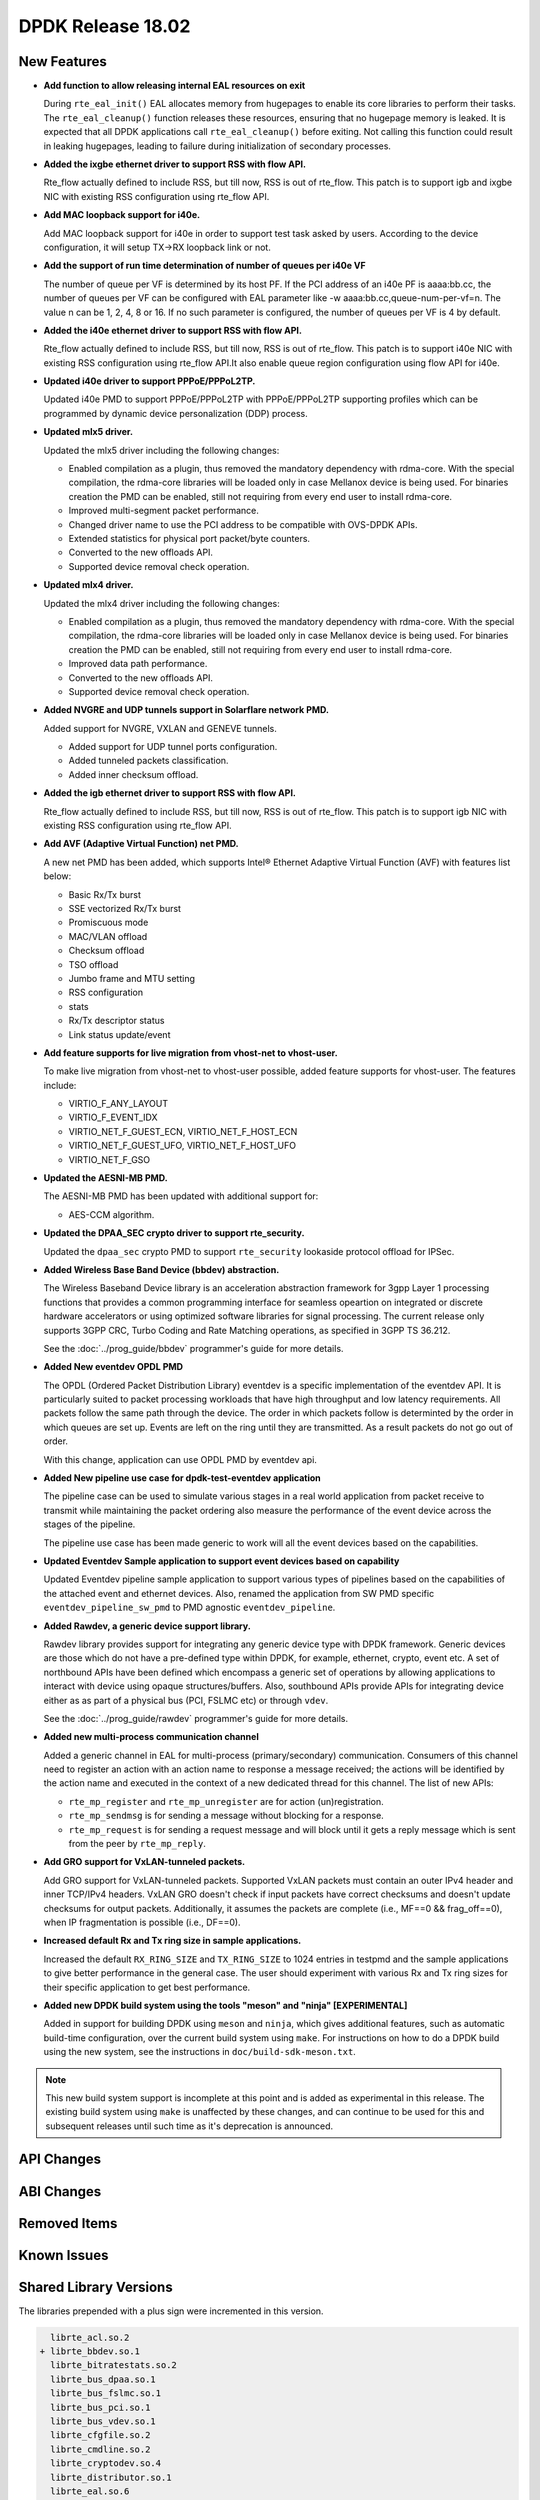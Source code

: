 DPDK Release 18.02
==================

.. **Read this first.**

   The text in the sections below explains how to update the release notes.

   Use proper spelling, capitalization and punctuation in all sections.

   Variable and config names should be quoted as fixed width text:
   ``LIKE_THIS``.

   Build the docs and view the output file to ensure the changes are correct::

      make doc-guides-html

      xdg-open build/doc/html/guides/rel_notes/release_18_02.html


New Features
------------

.. This section should contain new features added in this release. Sample
   format:

   * **Add a title in the past tense with a full stop.**

     Add a short 1-2 sentence description in the past tense. The description
     should be enough to allow someone scanning the release notes to
     understand the new feature.

     If the feature adds a lot of sub-features you can use a bullet list like
     this:

     * Added feature foo to do something.
     * Enhanced feature bar to do something else.

     Refer to the previous release notes for examples.

     This section is a comment. do not overwrite or remove it.
     Also, make sure to start the actual text at the margin.
     =========================================================

* **Add function to allow releasing internal EAL resources on exit**

  During ``rte_eal_init()`` EAL allocates memory from hugepages to enable its
  core libraries to perform their tasks. The ``rte_eal_cleanup()`` function
  releases these resources, ensuring that no hugepage memory is leaked. It is
  expected that all DPDK applications call ``rte_eal_cleanup()`` before
  exiting. Not calling this function could result in leaking hugepages, leading
  to failure during initialization of secondary processes.

* **Added the ixgbe ethernet driver to support RSS with flow API.**

  Rte_flow actually defined to include RSS, but till now, RSS is out of
  rte_flow. This patch is to support igb and ixgbe NIC with existing RSS
  configuration using rte_flow API.

* **Add MAC loopback support for i40e.**

  Add MAC loopback support for i40e in order to support test task asked by
  users. According to the device configuration, it will setup TX->RX loopback
  link or not.

* **Add the support of run time determination of number of queues per i40e VF**

  The number of queue per VF is determined by its host PF. If the PCI address
  of an i40e PF is aaaa:bb.cc, the number of queues per VF can be configured
  with EAL parameter like -w aaaa:bb.cc,queue-num-per-vf=n. The value n can be
  1, 2, 4, 8 or 16. If no such parameter is configured, the number of queues
  per VF is 4 by default.

* **Added the i40e ethernet driver to support RSS with flow API.**

  Rte_flow actually defined to include RSS, but till now, RSS is out of
  rte_flow. This patch is to support i40e NIC with existing RSS
  configuration using rte_flow API.It also enable queue region configuration
  using flow API for i40e.

* **Updated i40e driver to support PPPoE/PPPoL2TP.**

  Updated i40e PMD to support PPPoE/PPPoL2TP with PPPoE/PPPoL2TP supporting
  profiles which can be programmed by dynamic device personalization (DDP)
  process.

* **Updated mlx5 driver.**

  Updated the mlx5 driver including the following changes:

  * Enabled compilation as a plugin, thus removed the mandatory dependency with rdma-core.
    With the special compilation, the rdma-core libraries will be loaded only in case
    Mellanox device is being used. For binaries creation the PMD can be enabled, still not
    requiring from every end user to install rdma-core.
  * Improved multi-segment packet performance.
  * Changed driver name to use the PCI address to be compatible with OVS-DPDK APIs.
  * Extended statistics for physical port packet/byte counters.
  * Converted to the new offloads API.
  * Supported device removal check operation.

* **Updated mlx4 driver.**

  Updated the mlx4 driver including the following changes:

  * Enabled compilation as a plugin, thus removed the mandatory dependency with rdma-core.
    With the special compilation, the rdma-core libraries will be loaded only in case
    Mellanox device is being used. For binaries creation the PMD can be enabled, still not
    requiring from every end user to install rdma-core.
  * Improved data path performance.
  * Converted to the new offloads API.
  * Supported device removal check operation.

* **Added NVGRE and UDP tunnels support in Solarflare network PMD.**

  Added support for NVGRE, VXLAN and GENEVE tunnels.

  * Added support for UDP tunnel ports configuration.
  * Added tunneled packets classification.
  * Added inner checksum offload.

* **Added the igb ethernet driver to support RSS with flow API.**

  Rte_flow actually defined to include RSS, but till now, RSS is out of
  rte_flow. This patch is to support igb NIC with existing RSS configuration
  using rte_flow API.

* **Add AVF (Adaptive Virtual Function) net PMD.**

  A new net PMD has been added, which supports Intel® Ethernet Adaptive
  Virtual Function (AVF) with features list below:

  * Basic Rx/Tx burst
  * SSE vectorized Rx/Tx burst
  * Promiscuous mode
  * MAC/VLAN offload
  * Checksum offload
  * TSO offload
  * Jumbo frame and MTU setting
  * RSS configuration
  * stats
  * Rx/Tx descriptor status
  * Link status update/event

* **Add feature supports for live migration from vhost-net to vhost-user.**

  To make live migration from vhost-net to vhost-user possible, added
  feature supports for vhost-user. The features include:

  * VIRTIO_F_ANY_LAYOUT
  * VIRTIO_F_EVENT_IDX
  * VIRTIO_NET_F_GUEST_ECN, VIRTIO_NET_F_HOST_ECN
  * VIRTIO_NET_F_GUEST_UFO, VIRTIO_NET_F_HOST_UFO
  * VIRTIO_NET_F_GSO

* **Updated the AESNI-MB PMD.**

  The AESNI-MB PMD has been updated with additional support for:

  * AES-CCM algorithm.

* **Updated the DPAA_SEC crypto driver to support rte_security.**

  Updated the ``dpaa_sec`` crypto PMD to support ``rte_security`` lookaside
  protocol offload for IPSec.

* **Added Wireless Base Band Device (bbdev) abstraction.**

  The Wireless Baseband Device library is an acceleration abstraction
  framework for 3gpp Layer 1 processing functions that provides a common
  programming interface for seamless opeartion on integrated or discrete
  hardware accelerators or using optimized software libraries for signal
  processing.
  The current release only supports 3GPP CRC, Turbo Coding and Rate
  Matching operations, as specified in 3GPP TS 36.212.

  See the :doc:`../prog_guide/bbdev` programmer's guide for more details.

* **Added New eventdev OPDL PMD**

  The OPDL (Ordered Packet Distribution Library) eventdev is a specific
  implementation of the eventdev API. It is particularly suited to packet
  processing workloads that have high throughput and low latency requirements.
  All packets follow the same path through the device. The order in which
  packets  follow is determinted by the order in which queues are set up.
  Events are left on the ring until they are transmitted. As a result packets
  do not go out of order.

  With this change, application can use OPDL PMD by eventdev api.

* **Added New pipeline use case for dpdk-test-eventdev application**

  The pipeline case can be used to simulate various stages in a real world
  application from packet receive to transmit while maintaining the packet
  ordering also measure the performance of the event device across the stages
  of the pipeline.

  The pipeline use case has been made generic to work will all the event
  devices based on the capabilities.

* **Updated Eventdev Sample application to support event devices based on capability**

  Updated Eventdev pipeline sample application to support various types of pipelines
  based on the capabilities of the attached event and ethernet devices. Also,
  renamed the application from SW PMD specific ``eventdev_pipeline_sw_pmd``
  to PMD agnostic ``eventdev_pipeline``.

* **Added Rawdev, a generic device support library.**

  Rawdev library provides support for integrating any generic device type with
  DPDK framework. Generic devices are those which do not have a pre-defined
  type within DPDK, for example, ethernet, crypto, event etc.
  A set of northbound APIs have been defined which encompass a generic set of
  operations by allowing applications to interact with device using opaque
  structures/buffers. Also, southbound APIs provide APIs for integrating device
  either as as part of a physical bus (PCI, FSLMC etc) or through ``vdev``.

  See the :doc:`../prog_guide/rawdev` programmer's guide for more details.

* **Added new multi-process communication channel**

  Added a generic channel in EAL for multi-process (primary/secondary) communication.
  Consumers of this channel need to register an action with an action name to response
  a message received; the actions will be identified by the action name and executed
  in the context of a new dedicated thread for this channel. The list of new APIs:

  * ``rte_mp_register`` and ``rte_mp_unregister`` are for action (un)registration.
  * ``rte_mp_sendmsg`` is for sending a message without blocking for a response.
  * ``rte_mp_request`` is for sending a request message and will block until
    it gets a reply message which is sent from the peer by ``rte_mp_reply``.

* **Add GRO support for VxLAN-tunneled packets.**

  Add GRO support for VxLAN-tunneled packets. Supported VxLAN packets
  must contain an outer IPv4 header and inner TCP/IPv4 headers. VxLAN
  GRO doesn't check if input packets have correct checksums and doesn't
  update checksums for output packets. Additionally, it assumes the
  packets are complete (i.e., MF==0 && frag_off==0), when IP
  fragmentation is possible (i.e., DF==0).

* **Increased default Rx and Tx ring size in sample applications.**

  Increased the default ``RX_RING_SIZE`` and ``TX_RING_SIZE`` to 1024 entries
  in testpmd and the sample applications to give better performance in the
  general case. The user should experiment with various Rx and Tx ring sizes
  for their specific application to get best performance.

* **Added new DPDK build system using the tools "meson" and "ninja" [EXPERIMENTAL]**

  Added in support for building DPDK using ``meson`` and ``ninja``, which gives
  additional features, such as automatic build-time configuration, over the
  current build system using ``make``. For instructions on how to do a DPDK build
  using the new system, see the instructions in ``doc/build-sdk-meson.txt``.

.. note::

    This new build system support is incomplete at this point and is added
    as experimental in this release. The existing build system using ``make``
    is unaffected by these changes, and can continue to be used for this
    and subsequent releases until such time as it's deprecation is announced.


API Changes
-----------

.. This section should contain API changes. Sample format:

   * Add a short 1-2 sentence description of the API change. Use fixed width
     quotes for ``rte_function_names`` or ``rte_struct_names``. Use the past
     tense.

   This section is a comment. do not overwrite or remove it.
   Also, make sure to start the actual text at the margin.
   =========================================================


ABI Changes
-----------

.. This section should contain ABI changes. Sample format:

   * Add a short 1-2 sentence description of the ABI change that was announced
     in the previous releases and made in this release. Use fixed width quotes
     for ``rte_function_names`` or ``rte_struct_names``. Use the past tense.

   This section is a comment. do not overwrite or remove it.
   Also, make sure to start the actual text at the margin.
   =========================================================


Removed Items
-------------

.. This section should contain removed items in this release. Sample format:

   * Add a short 1-2 sentence description of the removed item in the past
     tense.

   This section is a comment. do not overwrite or remove it.
   Also, make sure to start the actual text at the margin.
   =========================================================


Known Issues
------------

.. This section should contain new known issues in this release. Sample format:

   * **Add title in present tense with full stop.**

     Add a short 1-2 sentence description of the known issue in the present
     tense. Add information on any known workarounds.

   This section is a comment. do not overwrite or remove it.
   Also, make sure to start the actual text at the margin.
   =========================================================


Shared Library Versions
-----------------------

.. Update any library version updated in this release and prepend with a ``+``
   sign, like this:

     librte_acl.so.2
   + librte_cfgfile.so.2
     librte_cmdline.so.2

   This section is a comment. do not overwrite or remove it.
   =========================================================


The libraries prepended with a plus sign were incremented in this version.

.. code-block:: diff

     librte_acl.so.2
   + librte_bbdev.so.1
     librte_bitratestats.so.2
     librte_bus_dpaa.so.1
     librte_bus_fslmc.so.1
     librte_bus_pci.so.1
     librte_bus_vdev.so.1
     librte_cfgfile.so.2
     librte_cmdline.so.2
     librte_cryptodev.so.4
     librte_distributor.so.1
     librte_eal.so.6
     librte_ethdev.so.8
     librte_eventdev.so.3
     librte_flow_classify.so.1
     librte_gro.so.1
     librte_gso.so.1
     librte_hash.so.2
     librte_ip_frag.so.1
     librte_jobstats.so.1
     librte_kni.so.2
     librte_kvargs.so.1
     librte_latencystats.so.1
     librte_lpm.so.2
     librte_mbuf.so.3
     librte_mempool.so.3
     librte_meter.so.1
     librte_metrics.so.1
     librte_net.so.1
     librte_pci.so.1
     librte_pdump.so.2
     librte_pipeline.so.3
     librte_pmd_bnxt.so.2
     librte_pmd_bond.so.2
     librte_pmd_i40e.so.2
     librte_pmd_ixgbe.so.2
     librte_pmd_ring.so.2
     librte_pmd_softnic.so.1
     librte_pmd_vhost.so.2
     librte_port.so.3
     librte_power.so.1
   + librte_rawdev.so.1
     librte_reorder.so.1
     librte_ring.so.1
     librte_sched.so.1
     librte_security.so.1
     librte_table.so.3
     librte_timer.so.1
     librte_vhost.so.3



Tested Platforms
----------------

.. This section should contain a list of platforms that were tested with this
   release.

   The format is:

   * <vendor> platform with <vendor> <type of devices> combinations

     * List of CPU
     * List of OS
     * List of devices
     * Other relevant details...

   This section is a comment. do not overwrite or remove it.
   Also, make sure to start the actual text at the margin.
   =========================================================

* Intel(R) platforms with Intel(R) NICs combinations

   * CPU

     * Intel(R) Atom(TM) CPU C2758 @ 2.40GHz
     * Intel(R) Xeon(R) CPU D-1540 @ 2.00GHz
     * Intel(R) Xeon(R) CPU D-1541 @ 2.10GHz
     * Intel(R) Xeon(R) CPU E5-4667 v3 @ 2.00GHz
     * Intel(R) Xeon(R) CPU E5-2680 v2 @ 2.80GHz
     * Intel(R) Xeon(R) CPU E5-2699 v4 @ 2.20GHz
     * Intel(R) Xeon(R) CPU E5-2695 v4 @ 2.10GHz
     * Intel(R) Xeon(R) CPU E5-2658 v2 @ 2.40GHz
     * Intel(R) Xeon(R) CPU E5-2658 v3 @ 2.20GHz
     * Intel(R) Xeon(R) Platinum 8180 CPU @ 2.50GHz

   * OS:

     * CentOS 7.2
     * Fedora 25
     * Fedora 26
     * Fedora 27
     * FreeBSD 11
     * Red Hat Enterprise Linux Server release 7.3
     * SUSE Enterprise Linux 12
     * Wind River Linux 8
     * Ubantu 14.04
     * Ubuntu 16.04
     * Ubuntu 16.10
     * Ubantu 17.10

   * NICs:

     * Intel(R) 82599ES 10 Gigabit Ethernet Controller

       * Firmware version: 0x61bf0001
       * Device id (pf/vf): 8086:10fb / 8086:10ed
       * Driver version: 5.2.3 (ixgbe)

     * Intel(R) Corporation Ethernet Connection X552/X557-AT 10GBASE-T

       * Firmware version: 0x800003e7
       * Device id (pf/vf): 8086:15ad / 8086:15a8
       * Driver version: 4.4.6 (ixgbe)

     * Intel(R) Ethernet Converged Network Adapter X710-DA4 (4x10G)

       * Firmware version: 6.01 0x80003221
       * Device id (pf/vf): 8086:1572 / 8086:154c
       * Driver version: 2.4.3 (i40e)

     * Intel Corporation Ethernet Connection X722 for 10GBASE-T

       * firmware-version: 6.01 0x80003221
       * Device id: 8086:37d2 / 8086:154c
       * Driver version: 2.4.3 (i40e)

     * Intel(R) Ethernet Converged Network Adapter XXV710-DA2 (2x25G)

       * Firmware version: 6.01 0x80003221
       * Device id (pf/vf): 8086:158b / 8086:154c
       * Driver version: 2.4.3 (i40e)

     * Intel(R) Ethernet Converged Network Adapter XL710-QDA2 (2X40G)

       * Firmware version: 6.01 0x8000321c
       * Device id (pf/vf): 8086:1583 / 8086:154c
       * Driver version: 2.4.3 (i40e)

     * Intel(R) Corporation I350 Gigabit Network Connection

       * Firmware version: 1.63, 0x80000dda
       * Device id (pf/vf): 8086:1521 / 8086:1520
       * Driver version: 5.3.0-k (igb)

